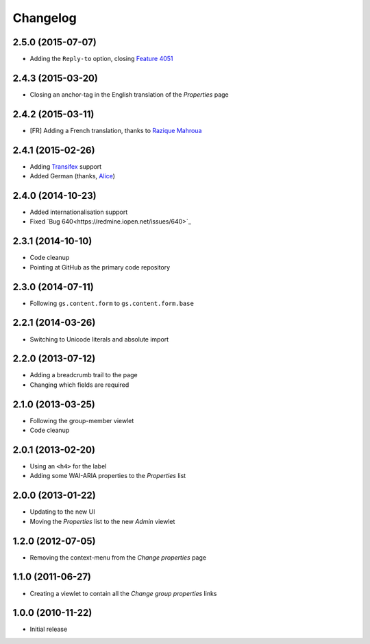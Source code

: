 Changelog
=========

2.5.0 (2015-07-07)
------------------

* Adding the ``Reply-to`` option, closing `Feature 4051`_

.. _Feature 4051: https://redmine.iopen.net/issues/4051

2.4.3 (2015-03-20)
------------------

* Closing an anchor-tag in the English translation of the
  *Properties* page

2.4.2 (2015-03-11)
------------------

* [FR] Adding a French translation, thanks to `Razique Mahroua`_

.. _Razique Mahroua:
   https://www.transifex.com/accounts/profile/Razique/

2.4.1 (2015-02-26)
------------------

* Adding Transifex_ support
* Added German (thanks, Alice_)

.. _Transifex:
   https://www.transifex.com/projects/p/gs-group-properties/
.. _Alice: http://groupserver.org/p/alice

2.4.0 (2014-10-23)
------------------

* Added internationalisation support
* Fixed `Bug 640<https://redmine.iopen.net/issues/640>`_

2.3.1 (2014-10-10)
------------------

* Code cleanup
* Pointing at GitHub as the primary code repository

2.3.0 (2014-07-11)
------------------

* Following ``gs.content.form`` to ``gs.content.form.base``

2.2.1 (2014-03-26)
------------------

* Switching to Unicode literals and absolute import

2.2.0 (2013-07-12)
------------------

* Adding a breadcrumb trail to the page
* Changing which fields are required

2.1.0 (2013-03-25)
------------------

* Following the group-member viewlet
* Code cleanup

2.0.1 (2013-02-20)
------------------

* Using an ``<h4>`` for the label
* Adding some WAI-ARIA properties to the *Properties* list

2.0.0 (2013-01-22)
------------------

* Updating to the new UI
* Moving the *Properties* list to the new *Admin* viewlet

1.2.0 (2012-07-05)
------------------

* Removing the context-menu from the *Change properties* page

1.1.0 (2011-06-27)
------------------

* Creating a viewlet to contain all the *Change group properties*
  links

1.0.0 (2010-11-22)
------------------

* Initial release

..  LocalWords:  Changelog Transifex
